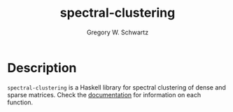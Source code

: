 #+TITLE: spectral-clustering
#+AUTHOR: Gregory W. Schwartz

* Description

=spectral-clustering= is a Haskell library for spectral clustering of dense and
sparse matrices. Check the [[https://hackage.haskell.org/package/spectral-clustering][documentation]] for information on each function.
